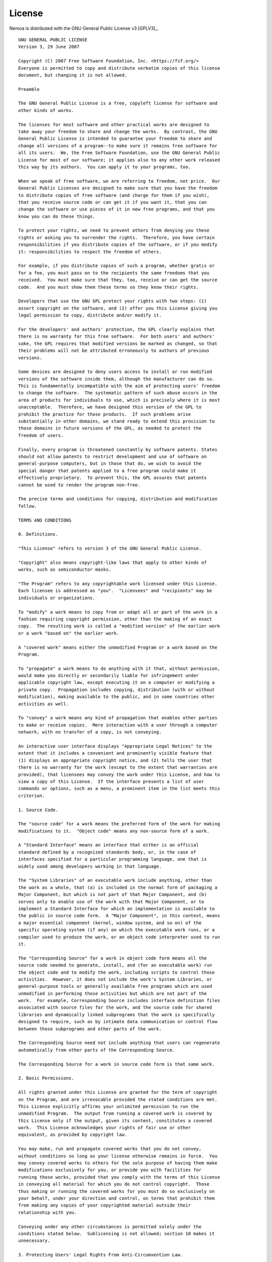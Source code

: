 License
=======

Nemoa is distributed with the GNU General Public License v3 [GPLV3]_.

::

    GNU GENERAL PUBLIC LICENSE
    Version 3, 29 June 2007

    Copyright (C) 2007 Free Software Foundation, Inc. <https://fsf.org/>
    Everyone is permitted to copy and distribute verbatim copies of this license
    document, but changing it is not allowed.

    Preamble

    The GNU General Public License is a free, copyleft license for software and
    other kinds of works.

    The licenses for most software and other practical works are designed to
    take away your freedom to share and change the works.  By contrast, the GNU
    General Public License is intended to guarantee your freedom to share and
    change all versions of a program--to make sure it remains free software for
    all its users.  We, the Free Software Foundation, use the GNU General Public
    License for most of our software; it applies also to any other work released
    this way by its authors.  You can apply it to your programs, too.

    When we speak of free software, we are referring to freedom, not price.  Our
    General Public Licenses are designed to make sure that you have the freedom
    to distribute copies of free software (and charge for them if you wish),
    that you receive source code or can get it if you want it, that you can
    change the software or use pieces of it in new free programs, and that you
    know you can do these things.

    To protect your rights, we need to prevent others from denying you these
    rights or asking you to surrender the rights.  Therefore, you have certain
    responsibilities if you distribute copies of the software, or if you modify
    it: responsibilities to respect the freedom of others.

    For example, if you distribute copies of such a program, whether gratis or
    for a fee, you must pass on to the recipients the same freedoms that you
    received.  You must make sure that they, too, receive or can get the source
    code.  And you must show them these terms so they know their rights.

    Developers that use the GNU GPL protect your rights with two steps: (1)
    assert copyright on the software, and (2) offer you this License giving you
    legal permission to copy, distribute and/or modify it.

    For the developers' and authors' protection, the GPL clearly explains that
    there is no warranty for this free software.  For both users' and authors'
    sake, the GPL requires that modified versions be marked as changed, so that
    their problems will not be attributed erroneously to authors of previous
    versions.

    Some devices are designed to deny users access to install or run modified
    versions of the software inside them, although the manufacturer can do so.
    This is fundamentally incompatible with the aim of protecting users' freedom
    to change the software.  The systematic pattern of such abuse occurs in the
    area of products for individuals to use, which is precisely where it is most
    unacceptable.  Therefore, we have designed this version of the GPL to
    prohibit the practice for those products.  If such problems arise
    substantially in other domains, we stand ready to extend this provision to
    those domains in future versions of the GPL, as needed to protect the
    freedom of users.

    Finally, every program is threatened constantly by software patents. States
    should not allow patents to restrict development and use of software on
    general-purpose computers, but in those that do, we wish to avoid the
    special danger that patents applied to a free program could make it
    effectively proprietary.  To prevent this, the GPL assures that patents
    cannot be used to render the program non-free.

    The precise terms and conditions for copying, distribution and modification
    follow.

    TERMS AND CONDITIONS

    0. Definitions.

    "This License" refers to version 3 of the GNU General Public License.

    "Copyright" also means copyright-like laws that apply to other kinds of
    works, such as semiconductor masks.

    "The Program" refers to any copyrightable work licensed under this License.
    Each licensee is addressed as "you".  "Licensees" and "recipients" may be
    individuals or organizations.

    To "modify" a work means to copy from or adapt all or part of the work in a
    fashion requiring copyright permission, other than the making of an exact
    copy.  The resulting work is called a "modified version" of the earlier work
    or a work "based on" the earlier work.

    A "covered work" means either the unmodified Program or a work based on the
    Program.

    To "propagate" a work means to do anything with it that, without permission,
    would make you directly or secondarily liable for infringement under
    applicable copyright law, except executing it on a computer or modifying a
    private copy.  Propagation includes copying, distribution (with or without
    modification), making available to the public, and in some countries other
    activities as well.

    To "convey" a work means any kind of propagation that enables other parties
    to make or receive copies.  Mere interaction with a user through a computer
    network, with no transfer of a copy, is not conveying.

    An interactive user interface displays "Appropriate Legal Notices" to the
    extent that it includes a convenient and prominently visible feature that
    (1) displays an appropriate copyright notice, and (2) tells the user that
    there is no warranty for the work (except to the extent that warranties are
    provided), that licensees may convey the work under this License, and how to
    view a copy of this License.  If the interface presents a list of user
    commands or options, such as a menu, a prominent item in the list meets this
    criterion.

    1. Source Code.

    The "source code" for a work means the preferred form of the work for making
    modifications to it.  "Object code" means any non-source form of a work.

    A "Standard Interface" means an interface that either is an official
    standard defined by a recognized standards body, or, in the case of
    interfaces specified for a particular programming language, one that is
    widely used among developers working in that language.

    The "System Libraries" of an executable work include anything, other than
    the work as a whole, that (a) is included in the normal form of packaging a
    Major Component, but which is not part of that Major Component, and (b)
    serves only to enable use of the work with that Major Component, or to
    implement a Standard Interface for which an implementation is available to
    the public in source code form.  A "Major Component", in this context, means
    a major essential component (kernel, window system, and so on) of the
    specific operating system (if any) on which the executable work runs, or a
    compiler used to produce the work, or an object code interpreter used to run
    it.

    The "Corresponding Source" for a work in object code form means all the
    source code needed to generate, install, and (for an executable work) run
    the object code and to modify the work, including scripts to control those
    activities.  However, it does not include the work's System Libraries, or
    general-purpose tools or generally available free programs which are used
    unmodified in performing those activities but which are not part of the
    work.  For example, Corresponding Source includes interface definition files
    associated with source files for the work, and the source code for shared
    libraries and dynamically linked subprograms that the work is specifically
    designed to require, such as by intimate data communication or control flow
    between those subprograms and other parts of the work.

    The Corresponding Source need not include anything that users can regenerate
    automatically from other parts of the Corresponding Source.

    The Corresponding Source for a work in source code form is that same work.

    2. Basic Permissions.

    All rights granted under this License are granted for the term of copyright
    on the Program, and are irrevocable provided the stated conditions are met.
    This License explicitly affirms your unlimited permission to run the
    unmodified Program.  The output from running a covered work is covered by
    this License only if the output, given its content, constitutes a covered
    work.  This License acknowledges your rights of fair use or other
    equivalent, as provided by copyright law.

    You may make, run and propagate covered works that you do not convey,
    without conditions so long as your license otherwise remains in force.  You
    may convey covered works to others for the sole purpose of having them make
    modifications exclusively for you, or provide you with facilities for
    running those works, provided that you comply with the terms of this License
    in conveying all material for which you do not control copyright.  Those
    thus making or running the covered works for you must do so exclusively on
    your behalf, under your direction and control, on terms that prohibit them
    from making any copies of your copyrighted material outside their
    relationship with you.

    Conveying under any other circumstances is permitted solely under the
    conditions stated below.  Sublicensing is not allowed; section 10 makes it
    unnecessary.

    3. Protecting Users' Legal Rights From Anti-Circumvention Law.

    No covered work shall be deemed part of an effective technological measure
    under any applicable law fulfilling obligations under article 11 of the WIPO
    copyright treaty adopted on 20 December 1996, or similar laws prohibiting or
    restricting circumvention of such measures.

    When you convey a covered work, you waive any legal power to forbid
    circumvention of technological measures to the extent such circumvention is
    effected by exercising rights under this License with respect to the covered
    work, and you disclaim any intention to limit operation or modification of
    the work as a means of enforcing, against the work's users, your or third
    parties' legal rights to forbid circumvention of technological measures.

    4. Conveying Verbatim Copies.

    You may convey verbatim copies of the Program's source code as you receive
    it, in any medium, provided that you conspicuously and appropriately publish
    on each copy an appropriate copyright notice; keep intact all notices
    stating that this License and any non-permissive terms added in accord with
    section 7 apply to the code; keep intact all notices of the absence of any
    warranty; and give all recipients a copy of this License along with the
    Program.

    You may charge any price or no price for each copy that you convey, and you
    may offer support or warranty protection for a fee.

    5. Conveying Modified Source Versions.

    You may convey a work based on the Program, or the modifications to produce
    it from the Program, in the form of source code under the terms of section
    4, provided that you also meet all of these conditions:

    a) The work must carry prominent notices stating that you modified it, and
    giving a relevant date.

    b) The work must carry prominent notices stating that it is released under
    this License and any conditions added under section 7.  This requirement
    modifies the requirement in section 4 to "keep intact all notices".

    c) You must license the entire work, as a whole, under this License to
    anyone who comes into possession of a copy.  This License will therefore
    apply, along with any applicable section 7 additional terms, to the whole of
    the work, and all its parts, regardless of how they are packaged.  This
    License gives no permission to license the work in any other way, but it
    does not invalidate such permission if you have separately received it.

    d) If the work has interactive user interfaces, each must display
    Appropriate Legal Notices; however, if the Program has interactive
    interfaces that do not display Appropriate Legal Notices, your work need not
    make them do so.

    A compilation of a covered work with other separate and independent works,
    which are not by their nature extensions of the covered work, and which are
    not combined with it such as to form a larger program, in or on a volume of
    a storage or distribution medium, is called an "aggregate" if the
    compilation and its resulting copyright are not used to limit the access or
    legal rights of the compilation's users beyond what the individual works
    permit.  Inclusion of a covered work in an aggregate does not cause this
    License to apply to the other parts of the aggregate.

    6. Conveying Non-Source Forms.

    You may convey a covered work in object code form under the terms of
    sections 4 and 5, provided that you also convey the machine-readable
    Corresponding Source under the terms of this License, in one of these ways:

    a) Convey the object code in, or embodied in, a physical product (including
    a physical distribution medium), accompanied by the Corresponding Source
    fixed on a durable physical medium customarily used for software
    interchange.

    b) Convey the object code in, or embodied in, a physical product (including
    a physical distribution medium), accompanied by a written offer, valid for
    at least three years and valid for as long as you offer spare parts or
    customer support for that product model, to give anyone who possesses the
    object code either (1) a copy of the Corresponding Source for all the
    software in the product that is covered by this License, on a durable
    physical medium customarily used for software interchange, for a price no
    more than your reasonable cost of physically performing this conveying of
    source, or (2) access to copy the Corresponding Source from a network server
    at no charge.

    c) Convey individual copies of the object code with a copy of the written
    offer to provide the Corresponding Source.  This alternative is allowed only
    occasionally and noncommercially, and only if you received the object code
    with such an offer, in accord with subsection 6b.

    d) Convey the object code by offering access from a designated place (gratis
    or for a charge), and offer equivalent access to the Corresponding Source in
    the same way through the same place at no further charge.  You need not
    require recipients to copy the Corresponding Source along with the object
    code.  If the place to copy the object code is a network server, the
    Corresponding Source may be on a different server (operated by you or a
    third party) that supports equivalent copying facilities, provided you
    maintain clear directions next to the object code saying where to find the
    Corresponding Source.  Regardless of what server hosts the Corresponding
    Source, you remain obligated to ensure that it is available for as long as
    needed to satisfy these requirements.

    e) Convey the object code using peer-to-peer transmission, provided you
    inform other peers where the object code and Corresponding Source of the
    work are being offered to the general public at no charge under subsection
    6d.

    A separable portion of the object code, whose source code is excluded from
    the Corresponding Source as a System Library, need not be included in
    conveying the object code work.

    A "User Product" is either (1) a "consumer product", which means any
    tangible personal property which is normally used for personal, family, or
    household purposes, or (2) anything designed or sold for incorporation into
    a dwelling.  In determining whether a product is a consumer product,
    doubtful cases shall be resolved in favor of coverage.  For a particular
    product received by a particular user, "normally used" refers to a typical
    or common use of that class of product, regardless of the status of the
    particular user or of the way in which the particular user actually uses, or
    expects or is expected to use, the product.  A product is a consumer product
    regardless of whether the product has substantial commercial, industrial or
    non-consumer uses, unless such uses represent the only significant mode of
    use of the product.

    "Installation Information" for a User Product means any methods, procedures,
    authorization keys, or other information required to install and execute
    modified versions of a covered work in that User Product from a modified
    version of its Corresponding Source.  The information must suffice to ensure
    that the continued functioning of the modified object code is in no case
    prevented or interfered with solely because modification has been made.

    If you convey an object code work under this section in, or with, or
    specifically for use in, a User Product, and the conveying occurs as part of
    a transaction in which the right of possession and use of the User Product
    is transferred to the recipient in perpetuity or for a fixed term
    (regardless of how the transaction is characterized), the Corresponding
    Source conveyed under this section must be accompanied by the Installation
    Information.  But this requirement does not apply if neither you nor any
    third party retains the ability to install modified object code on the User
    Product (for example, the work has been installed in ROM).

    The requirement to provide Installation Information does not include a
    requirement to continue to provide support service, warranty, or updates for
    a work that has been modified or installed by the recipient, or for the User
    Product in which it has been modified or installed.  Access to a network may
    be denied when the modification itself materially and adversely affects the
    operation of the network or violates the rules and protocols for
    communication across the network.

    Corresponding Source conveyed, and Installation Information provided, in
    accord with this section must be in a format that is publicly documented
    (and with an implementation available to the public in source code form),
    and must require no special password or key for unpacking, reading or
    copying.

    7. Additional Terms.

    "Additional permissions" are terms that supplement the terms of this License
    by making exceptions from one or more of its conditions. Additional
    permissions that are applicable to the entire Program shall be treated as
    though they were included in this License, to the extent that they are valid
    under applicable law.  If additional permissions apply only to part of the
    Program, that part may be used separately under those permissions, but the
    entire Program remains governed by this License without regard to the
    additional permissions.

    When you convey a copy of a covered work, you may at your option remove any
    additional permissions from that copy, or from any part of it.  (Additional
    permissions may be written to require their own removal in certain cases
    when you modify the work.)  You may place additional permissions on
    material, added by you to a covered work, for which you have or can give
    appropriate copyright permission.

    Notwithstanding any other provision of this License, for material you add to
    a covered work, you may (if authorized by the copyright holders of that
    material) supplement the terms of this License with terms:

    a) Disclaiming warranty or limiting liability differently from the terms of
    sections 15 and 16 of this License; or

    b) Requiring preservation of specified reasonable legal notices or author
    attributions in that material or in the Appropriate Legal Notices displayed
    by works containing it; or

    c) Prohibiting misrepresentation of the origin of that material, or
    requiring that modified versions of such material be marked in reasonable
    ways as different from the original version; or

    d) Limiting the use for publicity purposes of names of licensors or authors
    of the material; or

    e) Declining to grant rights under trademark law for use of some trade
    names, trademarks, or service marks; or

    f) Requiring indemnification of licensors and authors of that material by
    anyone who conveys the material (or modified versions of it) with
    contractual assumptions of liability to the recipient, for any liability
    that these contractual assumptions directly impose on those licensors and
    authors.

    All other non-permissive additional terms are considered "further
    restrictions" within the meaning of section 10.  If the Program as you
    received it, or any part of it, contains a notice stating that it is
    governed by this License along with a term that is a further restriction,
    you may remove that term.  If a license document contains a further
    restriction but permits relicensing or conveying under this License, you may
    add to a covered work material governed by the terms of that license
    document, provided that the further restriction does not survive such
    relicensing or conveying.

    If you add terms to a covered work in accord with this section, you must
    place, in the relevant source files, a statement of the additional terms
    that apply to those files, or a notice indicating where to find the
    applicable terms.

    Additional terms, permissive or non-permissive, may be stated in the form of
    a separately written license, or stated as exceptions; the above
    requirements apply either way.

    8. Termination.

    You may not propagate or modify a covered work except as expressly provided
    under this License.  Any attempt otherwise to propagate or modify it is
    void, and will automatically terminate your rights under this License
    (including any patent licenses granted under the third paragraph of section
    11).

    However, if you cease all violation of this License, then your license from
    a particular copyright holder is reinstated (a) provisionally, unless and
    until the copyright holder explicitly and finally terminates your license,
    and (b) permanently, if the copyright holder fails to notify you of the
    violation by some reasonable means prior to 60 days after the cessation.

    Moreover, your license from a particular copyright holder is reinstated
    permanently if the copyright holder notifies you of the violation by some
    reasonable means, this is the first time you have received notice of
    violation of this License (for any work) from that copyright holder, and you
    cure the violation prior to 30 days after your receipt of the notice.

    Termination of your rights under this section does not terminate the
    licenses of parties who have received copies or rights from you under this
    License.  If your rights have been terminated and not permanently
    reinstated, you do not qualify to receive new licenses for the same material
    under section 10.

    9. Acceptance Not Required for Having Copies.

    You are not required to accept this License in order to receive or run a
    copy of the Program.  Ancillary propagation of a covered work occurring
    solely as a consequence of using peer-to-peer transmission to receive a copy
    likewise does not require acceptance.  However, nothing other than this
    License grants you permission to propagate or modify any covered work.
    These actions infringe copyright if you do not accept this License.
    Therefore, by modifying or propagating a covered work, you indicate your
    acceptance of this License to do so.

    10. Automatic Licensing of Downstream Recipients.

    Each time you convey a covered work, the recipient automatically receives a
    license from the original licensors, to run, modify and propagate that work,
    subject to this License.  You are not responsible for enforcing compliance
    by third parties with this License.

    An "entity transaction" is a transaction transferring control of an
    organization, or substantially all assets of one, or subdividing an
    organization, or merging organizations.  If propagation of a covered work
    results from an entity transaction, each party to that transaction who
    receives a copy of the work also receives whatever licenses to the work the
    party's predecessor in interest had or could give under the previous
    paragraph, plus a right to possession of the Corresponding Source of the
    work from the predecessor in interest, if the predecessor has it or can get
    it with reasonable efforts.

    You may not impose any further restrictions on the exercise of the rights
    granted or affirmed under this License.  For example, you may not impose a
    license fee, royalty, or other charge for exercise of rights granted under
    this License, and you may not initiate litigation (including a cross-claim
    or counterclaim in a lawsuit) alleging that any patent claim is infringed by
    making, using, selling, offering for sale, or importing the Program or any
    portion of it.

    11. Patents.

    A "contributor" is a copyright holder who authorizes use under this License
    of the Program or a work on which the Program is based.  The work thus
    licensed is called the contributor's "contributor version".

    A contributor's "essential patent claims" are all patent claims owned or
    controlled by the contributor, whether already acquired or hereafter
    acquired, that would be infringed by some manner, permitted by this License,
    of making, using, or selling its contributor version, but do not include
    claims that would be infringed only as a consequence of further modification
    of the contributor version.  For purposes of this definition, "control"
    includes the right to grant patent sublicenses in a manner consistent with
    the requirements of this License.

    Each contributor grants you a non-exclusive, worldwide, royalty-free patent
    license under the contributor's essential patent claims, to make, use, sell,
    offer for sale, import and otherwise run, modify and propagate the contents
    of its contributor version.

    In the following three paragraphs, a "patent license" is any express
    agreement or commitment, however denominated, not to enforce a patent (such
    as an express permission to practice a patent or covenant not to sue for
    patent infringement).  To "grant" such a patent license to a party means to
    make such an agreement or commitment not to enforce a patent against the
    party.

    If you convey a covered work, knowingly relying on a patent license, and the
    Corresponding Source of the work is not available for anyone to copy, free
    of charge and under the terms of this License, through a publicly available
    network server or other readily accessible means, then you must either (1)
    cause the Corresponding Source to be so available, or (2) arrange to deprive
    yourself of the benefit of the patent license for this particular work, or
    (3) arrange, in a manner consistent with the requirements of this License,
    to extend the patent license to downstream recipients.  "Knowingly relying"
    means you have actual knowledge that, but for the patent license, your
    conveying the covered work in a country, or your recipient's use of the
    covered work in a country, would infringe one or more identifiable patents
    in that country that you have reason to believe are valid.

    If, pursuant to or in connection with a single transaction or arrangement,
    you convey, or propagate by procuring conveyance of, a covered work, and
    grant a patent license to some of the parties receiving the covered work
    authorizing them to use, propagate, modify or convey a specific copy of the
    covered work, then the patent license you grant is automatically extended to
    all recipients of the covered work and works based on it.

    A patent license is "discriminatory" if it does not include within the scope
    of its coverage, prohibits the exercise of, or is conditioned on the
    non-exercise of one or more of the rights that are specifically granted
    under this License.  You may not convey a covered work if you are a party to
    an arrangement with a third party that is in the business of distributing
    software, under which you make payment to the third party based on the
    extent of your activity of conveying the work, and under which the third
    party grants, to any of the parties who would receive the covered work from
    you, a discriminatory patent license (a) in connection with copies of the
    covered work conveyed by you (or copies made from those copies), or (b)
    primarily for and in connection with specific products or compilations that
    contain the covered work, unless you entered into that arrangement, or that
    patent license was granted, prior to 28 March 2007.

    Nothing in this License shall be construed as excluding or limiting any
    implied license or other defenses to infringement that may otherwise be
    available to you under applicable patent law.

    12. No Surrender of Others' Freedom.

    If conditions are imposed on you (whether by court order, agreement or
    otherwise) that contradict the conditions of this License, they do not
    excuse you from the conditions of this License.  If you cannot convey a
    covered work so as to satisfy simultaneously your obligations under this
    License and any other pertinent obligations, then as a consequence you may
    not convey it at all.  For example, if you agree to terms that obligate you
    to collect a royalty for further conveying from those to whom you convey the
    Program, the only way you could satisfy both those terms and this License
    would be to refrain entirely from conveying the Program.

    13. Use with the GNU Affero General Public License.

    Notwithstanding any other provision of this License, you have permission to
    link or combine any covered work with a work licensed under version 3 of the
    GNU Affero General Public License into a single combined work, and to convey
    the resulting work.  The terms of this License will continue to apply to the
    part which is the covered work, but the special requirements of the GNU
    Affero General Public License, section 13, concerning interaction through a
    network will apply to the combination as such.

    14. Revised Versions of this License.

    The Free Software Foundation may publish revised and/or new versions of the
    GNU General Public License from time to time.  Such new versions will be
    similar in spirit to the present version, but may differ in detail to
    address new problems or concerns.

    Each version is given a distinguishing version number.  If the Program
    specifies that a certain numbered version of the GNU General Public License
    "or any later version" applies to it, you have the option of following the
    terms and conditions either of that numbered version or of any later version
    published by the Free Software Foundation.  If the Program does not specify
    a version number of the GNU General Public License, you may choose any
    version ever published by the Free Software Foundation.

    If the Program specifies that a proxy can decide which future versions of
    the GNU General Public License can be used, that proxy's public statement of
    acceptance of a version permanently authorizes you to choose that version
    for the Program.

    Later license versions may give you additional or different permissions.
    However, no additional obligations are imposed on any author or copyright
    holder as a result of your choosing to follow a later version.

    15. Disclaimer of Warranty.

    THERE IS NO WARRANTY FOR THE PROGRAM, TO THE EXTENT PERMITTED BY APPLICABLE
    LAW.  EXCEPT WHEN OTHERWISE STATED IN WRITING THE COPYRIGHT HOLDERS AND/OR
    OTHER PARTIES PROVIDE THE PROGRAM "AS IS" WITHOUT WARRANTY OF ANY KIND,
    EITHER EXPRESSED OR IMPLIED, INCLUDING, BUT NOT LIMITED TO, THE IMPLIED
    WARRANTIES OF MERCHANTABILITY AND FITNESS FOR A PARTICULAR PURPOSE.  THE
    ENTIRE RISK AS TO THE QUALITY AND PERFORMANCE OF THE PROGRAM IS WITH YOU.
    SHOULD THE PROGRAM PROVE DEFECTIVE, YOU ASSUME THE COST OF ALL NECESSARY
    SERVICING, REPAIR OR CORRECTION.

    16. Limitation of Liability.

    IN NO EVENT UNLESS REQUIRED BY APPLICABLE LAW OR AGREED TO IN WRITING WILL
    ANY COPYRIGHT HOLDER, OR ANY OTHER PARTY WHO MODIFIES AND/OR CONVEYS THE
    PROGRAM AS PERMITTED ABOVE, BE LIABLE TO YOU FOR DAMAGES, INCLUDING ANY
    GENERAL, SPECIAL, INCIDENTAL OR CONSEQUENTIAL DAMAGES ARISING OUT OF THE USE
    OR INABILITY TO USE THE PROGRAM (INCLUDING BUT NOT LIMITED TO LOSS OF DATA
    OR DATA BEING RENDERED INACCURATE OR LOSSES SUSTAINED BY YOU OR THIRD
    PARTIES OR A FAILURE OF THE PROGRAM TO OPERATE WITH ANY OTHER PROGRAMS),
    EVEN IF SUCH HOLDER OR OTHER PARTY HAS BEEN ADVISED OF THE POSSIBILITY OF
    SUCH DAMAGES.

    17. Interpretation of Sections 15 and 16.

    If the disclaimer of warranty and limitation of liability provided above
    cannot be given local legal effect according to their terms, reviewing
    courts shall apply local law that most closely approximates an absolute
    waiver of all civil liability in connection with the Program, unless a
    warranty or assumption of liability accompanies a copy of the Program in
    return for a fee.

    END OF TERMS AND CONDITIONS

    How to Apply These Terms to Your New Programs

    If you develop a new program, and you want it to be of the greatest possible
    use to the public, the best way to achieve this is to make it free software
    which everyone can redistribute and change under these terms.

    To do so, attach the following notices to the program.  It is safest to
    attach them to the start of each source file to most effectively state the
    exclusion of warranty; and each file should have at least the "copyright"
    line and a pointer to where the full notice is found.

    <one line to give the program's name and a brief idea of what it does.>
    Copyright (C) <year>  <name of author>

    This program is free software: you can redistribute it and/or modify it
    under the terms of the GNU General Public License as published by the Free
    Software Foundation, either version 3 of the License, or (at your option)
    any later version.

    This program is distributed in the hope that it will be useful, but WITHOUT
    ANY WARRANTY; without even the implied warranty of MERCHANTABILITY or
    FITNESS FOR A PARTICULAR PURPOSE.  See the GNU General Public License for
    more details.

    You should have received a copy of the GNU General Public License along with
    this program.  If not, see <https://www.gnu.org/licenses/>.

    Also add information on how to contact you by electronic and paper mail.

    If the program does terminal interaction, make it output a short notice like
    this when it starts in an interactive mode:

    <program>  Copyright (C) <year>  <name of author> This program comes with
    ABSOLUTELY NO WARRANTY; for details type `show w'. This is free software,
    and you are welcome to redistribute it under certain conditions; type `show
    c' for details.

    The hypothetical commands `show w' and `show c' should show the appropriate
    parts of the General Public License.  Of course, your program's commands
    might be different; for a GUI interface, you would use an "about box".

    You should also get your employer (if you work as a programmer) or school,
    if any, to sign a "copyright disclaimer" for the program, if necessary. For
    more information on this, and how to apply and follow the GNU GPL, see
    <https://www.gnu.org/licenses/>.

    The GNU General Public License does not permit incorporating your program
    into proprietary programs.  If your program is a subroutine library, you may
    consider it more useful to permit linking proprietary applications with the
    library.  If this is what you want to do, use the GNU Lesser General Public
    License instead of this License.  But first, please read
    <https://www.gnu.org/licenses/why-not-lgpl.html>.
